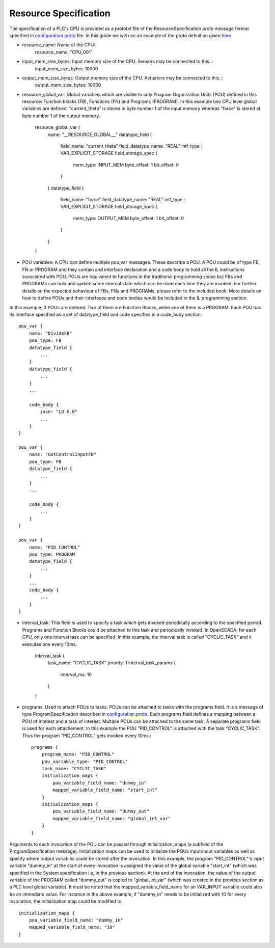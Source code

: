 Resource Specification
======================

The specification of a PLC's CPU is provided as a prototxt file of the ResourceSpecification proto message format specified in `configuration.proto <https://github.com/Vignesh2208/OpenSCADA/tree/master/src/pc_emulator/proto/configuration.proto/>`_ file. In this guide we will use an example of the proto definition given `here <https://github.com/Vignesh2208/OpenSCADA/tree/master/examples/inverted_pendulum/CPU_001.proto/txt>`_.

* resource_name: Name of the CPU::
	resource_name: "CPU_001"

* input_mem_size_bytes: Input memory size of the CPU. Sensors may be connected to this.::
	input_mem_size_bytes: 10000
	
* output_mem_size_bytes: Output memory size of the CPU. Actuators may be connected to this.::
	output_mem_size_bytes: 10000

* resource_global_var: Global variables which are visible to only Program Organization Units (POU) defined in this resource: Function blocks (FB), Functions (FN) and Programs (PROGRAM). In this example two CPU level global variables are defined. "current_theta" is stored in byte number 1 of the input memory whereas "force" is stored at byte number 1 of the output memory.

	resource_global_var {
	    name: "__RESOURCE_GLOBAL__"
	    datatype_field {
		field_name: "current_theta"
		field_datatype_name: "REAL"
		intf_type : VAR_EXPLICIT_STORAGE
		field_storage_spec {
		    mem_type: INPUT_MEM
		    byte_offset: 1
		    bit_offset: 0
		}
	    }
	    datatype_field {
		field_name: "force"
		field_datatype_name: "REAL"
		intf_type : VAR_EXPLICIT_STORAGE
		field_storage_spec {
		    mem_type: OUTPUT_MEM
		    byte_offset: 1
		    bit_offset: 0
		}
	    }
	}

* POU variables: A CPU can define multiple pou_var messages. These describe a POU. A POU could be of type FB, FN or PROGRAM and they contain and interface declaration and a code body to hold all the IL instructions associated with POU. POUs are equivalent to functions in the traditional programming sense but FBs and PROGRAMs can hold and update some internal state which can be used each time they are invoked. For further details on the expected behaviour of FBs, FNs and PROGRAMs, please refer to the included book. More details on how to define POUs and their interfaces and code bodies would be included in the IL programming section.

In this example, 3 POUs are defined. Two of them are Function Blocks, while one of them is a PROGRAM. Each POU has its interface specified as a set of datatype_field and code specified in a code_body section::

	pou_var {
	    name: "DivideFB"
	    pou_type: FB
	    datatype_field {
		...
	    }
	    datatype_field {
		...
	    }
	    ...

	    code_body {
		insn: "LD 0.0" 
		...
	    }
	}

	pou_var {
	    name: "GetControlInputFB"
	    pou_type: FB
	    datatype_field {
		...
	    }
	    ...

	    code_body {
		...
	    }
	}

	pou_var {
	    name: "PID_CONTROL"
	    pou_type: PROGRAM
	    datatype_field {
		...
	    }
	    ...
	    code_body {
		...
	    }
	}

* interval_task: This field is used to specify a task which gets invoked periodically according to the specified period. Programs and Function Blocks could be attached to this task and periodically invoked. In OpenSCADA, for each CPU, only one interval task can be specified. In this example, the interval task is called "CYCLIC_TASK" and it executes one every 10ms.

	interval_task {
	    task_name: "CYCLIC_TASK"
	    priority: 1
	    interval_task_params {
		interval_ms: 10
	    }
	}

* programs: Used to attach POUs to tasks. POUs can be attached to tasks with the programs field. It is a message of type ProgramSpecification described in `configuration.proto <https://github.com/Vignesh2208/OpenSCADA/tree/master/src/pc_emulator/proto/configuration.proto/>`_. Each programs field defines a mapping between a POU of interest and a task of interest. Multiple POUs can be attached to the same task. A separate programs field is used for each attachement. In this example the POU "PID_CONTROL" is attached with the task "CYCLIC_TASK". Thus the program "PID_CONTROL" gets invoked every 10ms.::

	programs {
	    program_name: "PID_CONTROL"
	    pou_variable_type: "PID_CONTROL"
	    task_name: "CYCLIC_TASK"
	    initialization_maps {
		pou_variable_field_name: "dummy_in"
		mapped_variable_field_name: "start_int"
	    }
	    initialization_maps {
		pou_variable_field_name: "dummy_out"
		mapped_variable_field_name: "global_int_var"
	    }
	}


Arguments to each invocation of the POU can be passed through initialization_maps (a subfield of the ProgramSpecification message). Initialization maps can be used to initialize the POUs input/inout variables as well as specify where output variables could be stored after the invocation. In this example, the program "PID_CONTROL"'s input variable "dummy_in" at the start of every invocation is assigned the value of the global variable "start_int" (which was specified in the System specification i.e, in the previous section). At the end of the invocation, the value of the output variable of the PROGRAM called "dummy_out" is copied to "global_int_var" (which was created in the previous section as a PLC level global variable). It must be noted that the mapped_variable_field_name for an VAR_INPUT variable could also be an immediate value. For instance in the above example, if "dummy_in" needs to be initialized with 10 for every invocation, the initialization map could be modified to::

	    initialization_maps {
		pou_variable_field_name: "dummy_in"
		mapped_variable_field_name: "10"
	    }


